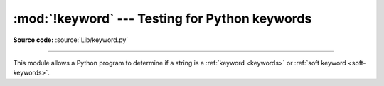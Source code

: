 :mod:`!keyword` --- Testing for Python keywords
===============================================

.. module:: keyword
   :synopsis: Test whether a string is a keyword in Python.

**Source code:** :source:`Lib/keyword.py`

--------------

This module allows a Python program to determine if a string is a
:ref:`keyword <keywords>` or :ref:`soft keyword <soft-keywords>`.


.. function:: iskeyword(s)

   Return ``True`` if *s* is a Python :ref:`keyword <keywords>`.


.. data:: kwlist

   Sequence containing all the :ref:`keywords <keywords>` defined for the
   interpreter.  If any keywords are defined to only be active when particular
   :mod:`__future__` statements are in effect, these will be included as well.


.. function:: issoftkeyword(s)

   Return ``True`` if *s* is a Python :ref:`soft keyword <soft-keywords>`.

   .. versionadded:: 3.9


.. data:: softkwlist

   Sequence containing all the :ref:`soft keywords <soft-keywords>` defined for the
   interpreter.  If any soft keywords are defined to only be active when particular
   :mod:`__future__` statements are in effect, these will be included as well.

   .. versionadded:: 3.9
